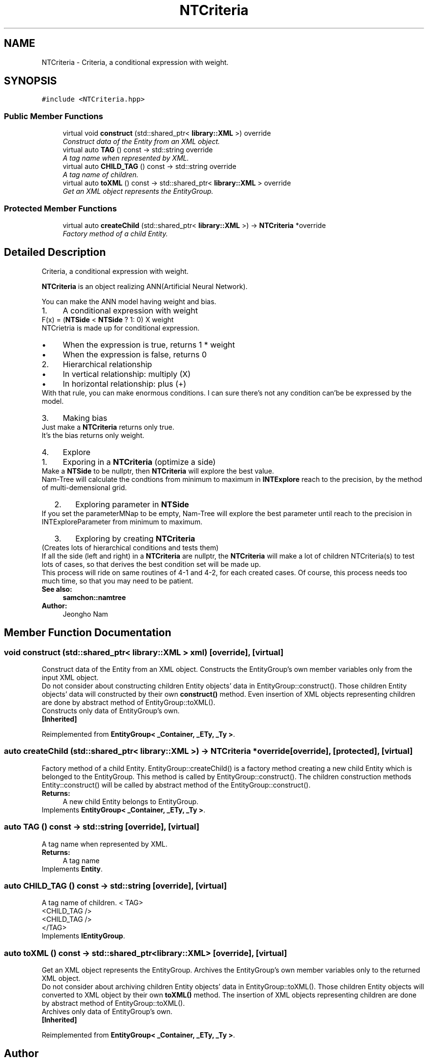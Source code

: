 .TH "NTCriteria" 3 "Mon Oct 26 2015" "Version 1.0.0" "Samchon Framework for CPP" \" -*- nroff -*-
.ad l
.nh
.SH NAME
NTCriteria \- Criteria, a conditional expression with weight\&.  

.SH SYNOPSIS
.br
.PP
.PP
\fC#include <NTCriteria\&.hpp>\fP
.SS "Public Member Functions"

.in +1c
.ti -1c
.RI "virtual void \fBconstruct\fP (std::shared_ptr< \fBlibrary::XML\fP >) override"
.br
.RI "\fIConstruct data of the Entity from an XML object\&. \fP"
.ti -1c
.RI "virtual auto \fBTAG\fP () const  \-> std::string override"
.br
.RI "\fIA tag name when represented by XML\&. \fP"
.ti -1c
.RI "virtual auto \fBCHILD_TAG\fP () const  \-> std::string override"
.br
.RI "\fIA tag name of children\&. \fP"
.ti -1c
.RI "virtual auto \fBtoXML\fP () const  \-> std::shared_ptr< \fBlibrary::XML\fP > override"
.br
.RI "\fIGet an XML object represents the EntityGroup\&. \fP"
.in -1c
.SS "Protected Member Functions"

.in +1c
.ti -1c
.RI "virtual auto \fBcreateChild\fP (std::shared_ptr< \fBlibrary::XML\fP >) \-> \fBNTCriteria\fP *override"
.br
.RI "\fIFactory method of a child Entity\&. \fP"
.in -1c
.SH "Detailed Description"
.PP 
Criteria, a conditional expression with weight\&. 

\fBNTCriteria\fP is an object realizing ANN(Artificial Neural Network)\&. 
.PP
You can make the ANN model having weight and bias\&. 
.PP
.PD 0
.IP "1." 4
A conditional expression with weight  
.PP
F(x) = (\fBNTSide\fP < \fBNTSide\fP ? 1: 0) X weight 
.PP
.PP
NTCrietria is made up for conditional expression\&. 
.PP
.PD 0
.IP "  \(bu" 4
When the expression is true, returns 1 * weight  
.IP "  \(bu" 4
When the expression is false, returns 0  
.PP

.IP "2." 4
Hierarchical relationship  
.PD 0

.IP "  \(bu" 4
In vertical relationship: multiply (X)  
.IP "  \(bu" 4
In horizontal relationship: plus (+)  
.PP
.PP
.PP
With that rule, you can make enormous conditions\&. I can sure there's not any condition can'be be expressed by the model\&. 
.PP
.PP
.PP
 
.PP

.IP "3." 4
Making bias  
.PP
Just make a \fBNTCriteria\fP returns only true\&. 
.PP
.PP
It's the bias returns only weight\&. 
.PP
.PP

.IP "4." 4
Explore  
.PD 0

.IP "  1." 6
Exporing in a \fBNTCriteria\fP (optimize a side)  
.PP
Make a \fBNTSide\fP to be nullptr, then \fBNTCriteria\fP will explore the best value\&.
.PP
.PP
Nam-Tree will calculate the condtions from minimum to maximum in \fBINTExplore\fP reach to the precision, by the method of multi-demensional grid\&. 
.PP
.PP

.IP "  2." 6
Exploring parameter in \fBNTSide\fP  
.PP
If you set the parameterMNap to be empty, Nam-Tree will explore the best parameter until reach to the precision in INTExploreParameter from minimum to maximum\&. 
.PP
.PP
.PP
 
.PP

.IP "  3." 6
Exploring by creating \fBNTCriteria\fP  
.PP
(Creates lots of hierarchical conditions and tests them) 
.PP
.PP
If all the side (left and right) in a \fBNTCriteria\fP are nullptr, the \fBNTCriteria\fP will make a lot of children NTCriteria(s) to test lots of cases, so that derives the best condition set will be made up\&. 
.PP
.PP
This process will ride on same routines of 4-1 and 4-2, for each created cases\&. Of course, this process needs too much time, so that you may need to be patient\&. 
.PP

.PP

.PP
.PP
 
.PP
\fBSee also:\fP
.RS 4
\fBsamchon::namtree\fP 
.RE
.PP
\fBAuthor:\fP
.RS 4
Jeongho Nam 
.RE
.PP

.SH "Member Function Documentation"
.PP 
.SS "void construct (std::shared_ptr< \fBlibrary::XML\fP > xml)\fC [override]\fP, \fC [virtual]\fP"

.PP
Construct data of the Entity from an XML object\&. Constructs the EntityGroup's own member variables only from the input XML object\&. 
.PP
Do not consider about constructing children Entity objects' data in EntityGroup::construct()\&. Those children Entity objects' data will constructed by their own \fBconstruct()\fP method\&. Even insertion of XML objects representing children are done by abstract method of EntityGroup::toXML()\&. 
.PP
Constructs only data of EntityGroup's own\&. 
.PP
\fB[Inherited]\fP
.RS 4

.RE
.PP

.PP
Reimplemented from \fBEntityGroup< _Container, _ETy, _Ty >\fP\&.
.SS "auto createChild (std::shared_ptr< \fBlibrary::XML\fP >) \->  \fBNTCriteria\fP *override\fC [override]\fP, \fC [protected]\fP, \fC [virtual]\fP"

.PP
Factory method of a child Entity\&. EntityGroup::createChild() is a factory method creating a new child Entity which is belonged to the EntityGroup\&. This method is called by EntityGroup::construct()\&. The children construction methods Entity::construct() will be called by abstract method of the EntityGroup::construct()\&. 
.PP
\fBReturns:\fP
.RS 4
A new child Entity belongs to EntityGroup\&. 
.RE
.PP

.PP
Implements \fBEntityGroup< _Container, _ETy, _Ty >\fP\&.
.SS "auto TAG () const \->  std::string\fC [override]\fP, \fC [virtual]\fP"

.PP
A tag name when represented by XML\&. 
.PP
\fBReturns:\fP
.RS 4
A tag name 
.RE
.PP

.PP
Implements \fBEntity\fP\&.
.SS "auto CHILD_TAG () const \->  std::string\fC [override]\fP, \fC [virtual]\fP"

.PP
A tag name of children\&. < TAG>
.br
      <CHILD_TAG />
.br
      <CHILD_TAG />
.br
 </TAG> 
.PP
Implements \fBIEntityGroup\fP\&.
.SS "auto toXML () const \-> std::shared_ptr<\fBlibrary::XML\fP>\fC [override]\fP, \fC [virtual]\fP"

.PP
Get an XML object represents the EntityGroup\&. Archives the EntityGroup's own member variables only to the returned XML object\&. 
.PP
Do not consider about archiving children Entity objects' data in EntityGroup::toXML()\&. Those children Entity objects will converted to XML object by their own \fBtoXML()\fP method\&. The insertion of XML objects representing children are done by abstract method of EntityGroup::toXML()\&. 
.PP
Archives only data of EntityGroup's own\&. 
.PP
\fB[Inherited]\fP
.RS 4

.RE
.PP

.PP
Reimplemented from \fBEntityGroup< _Container, _ETy, _Ty >\fP\&.

.SH "Author"
.PP 
Generated automatically by Doxygen for Samchon Framework for CPP from the source code\&.
